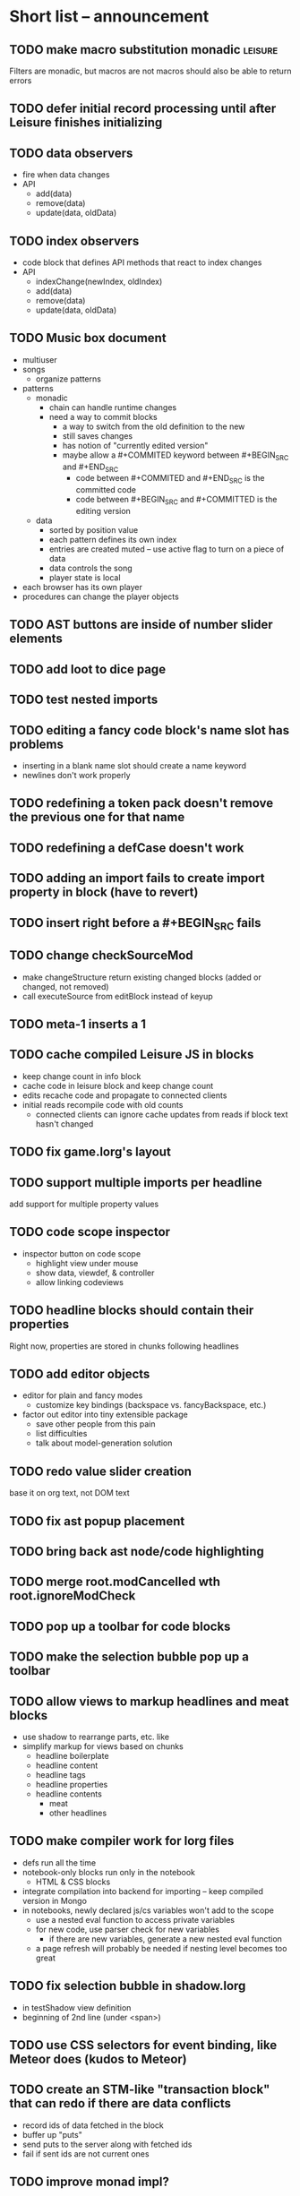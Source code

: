 * Short list -- announcement
** TODO make macro substitution monadic                             :leisure:
   :PROPERTIES:
   :ID:       f1fc0131-cd1b-4776-84de-f6f2f69dc465
   :END:
Filters are monadic, but macros are not
macros should also be able to return errors
** TODO defer initial record processing until after Leisure finishes initializing
** TODO data observers
- fire when data changes
- API
  - add(data)
  - remove(data)
  - update(data, oldData)
** TODO index observers
- code block that defines API methods that react to index changes
- API
  - indexChange(newIndex, oldIndex)
  - add(data)
  - remove(data)
  - update(data, oldData)
** TODO Music box document
- multiuser
- songs
  - organize patterns
- patterns
  - monadic
    - chain can handle runtime changes
    - need a way to commit blocks
      - a way to switch from the old definition to the new
      - still saves changes
      - has notion of "currently edited version"
      - maybe allow a #+COMMITED keyword between #+BEGIN_SRC and #+END_SRC
        - code between #+COMMITED and #+END_SRC is the committed code
        - code between #+BEGIN_SRC and #+COMMITTED is the editing version
  - data
    - sorted by position value
    - each pattern defines its own index
    - entries are created muted -- use active flag to turn on a piece of data
    - data controls the song
    - player state is local
- each browser has its own player
- procedures can change the player objects
** TODO AST buttons are inside of number slider elements
** TODO add loot to dice page
** TODO test nested imports
** TODO editing a fancy code block's name slot has problems
- inserting in a blank name slot should create a name keyword
- newlines don't work properly
** TODO redefining a token pack doesn't remove the previous one for that name
** TODO redefining a defCase doesn't work
** TODO adding an import fails to create import property in block (have to revert)
** TODO insert right before a #+BEGIN_SRC fails
** TODO change checkSourceMod
- make changeStructure return existing changed blocks (added or changed, not removed)
- call executeSource from editBlock instead of keyup
** TODO meta-1 inserts a 1
** TODO cache compiled Leisure JS in blocks
- keep change count in info block
- cache code in leisure block and keep change count
- edits recache code and propagate to connected clients
- initial reads recompile code with old counts
  - connected clients can ignore cache updates from reads if block text hasn't changed
** TODO fix game.lorg's layout
** TODO support multiple imports per headline
add support for multiple property values
** TODO code scope inspector
- inspector button on code scope
  - highlight view under mouse
  - show data, viewdef, & controller
  - allow linking codeviews
** TODO headline blocks should contain their properties
Right now, properties are stored in chunks following headlines
** TODO add editor objects
- editor for plain and fancy modes
  - customize key bindings (backspace vs. fancyBackspace, etc.)
- factor out editor into tiny extensible package
  - save other people from this pain
  - list difficulties
  - talk about model-generation solution
** TODO redo value slider creation
base it on org text, not DOM text
** TODO fix ast popup placement
** TODO bring back ast node/code highlighting
** TODO merge root.modCancelled wth root.ignoreModCheck
** TODO pop up a toolbar for code blocks
** TODO make the selection bubble pop up a toolbar
** TODO allow views to markup headlines and meat blocks
- use shadow to rearrange parts, etc. like
- simplify markup for views based on chunks
  - headline boilerplate
  - headline content
  - headline tags
  - headline properties
  - headline contents
    - meat
    - other headlines
** TODO make compiler work for lorg files
- defs run all the time
- notebook-only blocks run only in the notebook
  - HTML & CSS blocks
- integrate compilation into backend for importing -- keep compiled version in Mongo
- in notebooks, newly declared js/cs variables won't add to the scope
  - use a nested eval function to access private variables
  - for new code, use parser check for new variables
    - if there are new variables, generate a new nested eval function
  - a page refresh will probably be needed if nesting level becomes too great
** TODO fix selection bubble in shadow.lorg
- in testShadow view definition
- beginning of 2nd line (under <span>)
** TODO use CSS selectors for event binding, like Meteor does (kudos to Meteor)
** TODO create an STM-like "transaction block" that can redo if there are data conflicts
- record ids of data fetched in the block
- buffer up "puts"
- send puts to the server along with fetched ids
- fail if sent ids are not current ones
** TODO improve monad impl?
- should bind.cons just be a map?
- IO monad could convert values to IOs
  - [(print 1) (print 2)] could print 1 and 2
  - could uncomment and use asIO for this
  - could fix compiler so it works in this model
** TODO rename "Monad" to "IO" in coffeeScript codebase
** TODO make sidebars work for any headline level
** TODO make checkpoint ask for commmit message
** TODO make revert redefine funcs
** TODO define showHtml.parseError to show a small error symbol that hover-expands to the message
** TODO *update jqueryui to get selectmenu widget*
** TODO warning for potentially misspelled index names
- index defs that refer to empty indexes
- data index names for indexes that only contain one piece of data
** TODO disable checkpoint and revert buttons if there are no changes
- use the info record to report changes
** TODO switch from persistent-hash-trie to [[https://github.com/facebook/immutable-js][immutable-js]]
- it's already located in 5-immutable.js
** TODO attach block documentation/properties to JS/CS functions
- parse code to find function names
- add properties to funcs after eval
** TODO use JIT technique for global names?  Maybe V8 will dynamically inline, anyway?
- when a symbol is *redefined*, increment a version counter
- mark top-level functions with the version counter value at compile time
- when a function runs, check the version number
- if the function is out of date, recompile it
- use new name space for evaluated defs
  - L_x is a function
  - L$_ is the result
- this allows funcs to resolve global names in advance
- this trades off one verrsion check for all of the global name function calls
** TODO some way to control access to the root documents
- maybe just a random URL, for now
** TODO warning for controllers that don't define @initializeView
** TODO warning for observers that don't define @update
** TODO fix parsing bugs
- * Caveats slide is not parsed as a slide
- newline at end of list double NL after it is not properly rendered in fancy
** TODO reactivate note button
** TODO reactivete selection bubble
** TODO collaboration
- multple documents on a session
- show users' cursors/selections
- react to adds/changes/removes of widget types in HTML blocks (preparse attributes)
- hooks for programs to react to data changes (subscriptions)
** TODO JavaScript/CoffeeScript source blocks
** TODO fix floaty notes
** DONE fix imported indexed data
   CLOSED: [2015-01-02 Fri 01:06]
** DONE value slider final value isn't always used
   CLOSED: [2015-01-01 Thu 13:07]
** DONE put origin in all blocks & use regular paths for imports (instead of import/)
   CLOSED: [2015-01-01 Thu 10:24]
** DONE editing headline doesn't move cursor
   CLOSED: [2014-12-30 Tue 16:50]
** DONE Document importing
   CLOSED: [2014-12-30 Tue 14:56]
- headline property: import
  - the imported doc may inject data into the headline with copy-on-write
  - blocks have origin set to the document id
  - when there's a change, make a clone if there's an origin
** DONE AST buttons are horked for code containing blank lines
   CLOSED: [2014-12-23 Tue 23:04]
** DONE bad behavior after editing 3 + 4
   CLOSED: [2014-12-23 Tue 09:02]
- delete and reinsert space
- moving forward at EOL requires two key presses
- AST buttons hork
- problems only occur with local editing, not remote
** DONE code view doesn't handle rapid typing when there are numbers and operators
   CLOSED: [2014-12-22 Mon 21:00]
** DONE typing a character on the first new blank line adds another blank line
   CLOSED: [2014-12-22 Mon 20:50]
** DONE handle inserts with org change/regen
   CLOSED: [2014-12-22 Mon 20:50]
** DONE you can delete the newline before the inline html in shadow.lorg, fancy mode
   CLOSED: [2014-12-22 Mon 10:17]
** DONE fix up backspace/del to check org text
   CLOSED: [2014-12-22 Mon 10:17]
- deleting newlines should regen the HTML
- fancy deletes before or after the current block should be disallowed
** DONE error adding newline after headline in fancy mode
   CLOSED: [2014-12-21 Sun 19:36]
- headline is immediately followed by an HTML block
** DONE check out CKEditor
   CLOSED: [2014-12-21 Sun 19:37]
Didn't see an easy way to programmatically define widgets -- need to make files
- inline mode: [[http://ckeditor.com/demo#inline]]
- use [[http://nightly.ckeditor.com/14-12-17-07-09/standard/samples/datafiltering.html][advanced content filter]] for supported markup
- use [[http://stackoverflow.com/a/17760912/1026782][dataProcessor]] to convert HTML/orgFile
- bind arrow keys in editor to move between regions
- make HTML blocks explicitly create an HTML chunk
- blank lines make paragraphs so blocks can be inline
  - like [[http://localhost:3000/#load=/shadow.lorg][the html block in this page]]
- use contenteditable to selectively allow editing in source views, etc.
** DONE change meat to spans
   CLOSED: [2014-12-06 Sat 13:12]
- markup is breaking
- this allows inline views to work
- meat-breaks should be paper-thin divs
** DONE use white-space: pre-line for rich text formattting
   CLOSED: [2014-12-06 Sat 13:13]
- changed approach
** DONE fix inline one-liner code boxes
   CLOSED: [2014-12-07 Sun 13:33]
- an inline code editor
- an inline results box view
- an inline code + results view
- shortcuts to create the two views
** DONE buffered results in fancy mode
   CLOSED: [2014-12-07 Sun 15:06]
- put results in all at once instead of incrementally
* Milestone features
- indexedDB reorg
  - use a single db to store all Leisure data for a site
    - makes it easier to toast data
  - use an object store to register all DBs with expiration dates
    - scan registry whenever a page opens to remove expired dbs
- user accounts
  - prevent spam on announcement
    - protected files (only demo mode allows anonymous editing)
    - metadocuments
      - contain protection info
      - user permissions
      - only owners can directly edit metadocument
- make trivial code block headers/footers hidden and slide out when you focus in the code
- add "index" attribute to yaml blocks
  - :index names[name] numbers[number]
  - format: indexName[attrName]
    - indices[indexName][attrName] = [data...]
  - "index" helper {{#each (index 'cards' player)}} ... {{/each}}
    - uses index on cards: :index cards[player]
    - iterates over a player's cards
- time-travel slider
  - go back in time to any point in the session
  - go back to checkpoints that are earlier than the session
  - keep all changes on server? -- could trim by checkpoint at need
- fix Leisure build process
- optimize fully applied function calls
  - create main func anc call that instead of partial funcs
  - don't use reflection to record args)
- use views for everything
  - slides
  - code blocks
  - Use GUI templates for slides
- hide/show code blocks/block comments
- switch to object.observe() for change monitoring
- cleanup observers[] and codeContexts[] when a code block disappears
- JavaScript/CoffeeScript source blocks
- Leisure "model" type (like html or svg results)
  - useful in code views
- collaboration
  - show users' cursors/selections
  - persistence: git
  - toggle synchronizing
  - document history/branches?  This would require a merge tool...
- multiple documents per session (each document can function as a data channel)
- server-side code can transfer data into a document -- inbox documents
- X GUI templates -- HTML source block defines a new widget type
  - X define handlebars helpers for input, views, etc
  - X widget code blocks (like test cases)
- X draggable images
- X data
- notes
- slide clones
- code scopes
- Compilable notebooks (all Leisure source code in viewable/editable *.lorg format)
- make fancyOrg:getSelectionDescriptor line-based for better selection preservation
* Short-term Leisure-org plan
- collaboration service
  - handle local adds/removes
  - show users' cursors/selections
  - persistence: git
  - Leisure could run on a server or in one of the browsers (in a WebWorker for sandboxing)
  - notebook monadic environment
    - print can patch the notebook
  - some monads can remotely to all notebooks or just the current notebook
  - notebook commands
    - patch notebook
  - Leisure commands
    - broadcast notebook patch
    - eval
  - toggle synchronizing
  - X each document gets local storage for user-local and user-private data
    - X ":local: true" blocks are in the document, initialized for everyone, but stored locally
  - X head record contains unique ID
    - X reinitializes private document when it changes
- JavaScript and CoffeeScript src blocks
- Compilable notebooks
  - into JavaScript module
  - export data sets
- data
  - query
    - use datalog, like datomic?
- security
  - run privileged code only in a web worker
- fancy/basic mode for each slide
- notes
  - Types of slides (value of "note" property)
    - open slide -- can contain sidebar notes (this is the default value of the note property)
    - sidebar
    - float
  - note property changes slide presentation into floating note or sidebar note
  - each slide could have a control to turn it into a note
  - like a Smalltalk workspace, but a full sub-document
- slide clones
  - cannot contain sidebar notes
- event framework -- use script tag to bind events on parent when it is displayed
- local things -- only exist in your browser, not part of the shared doc, but logically part of it
  - treated as part of doc for local user; code scopes index them, etc.
  - local slides
  - local-on-write -- local slide created on editing that overrides slide
    - notify user if original changes (use SHA)
    - allow revert
  - local properties -- useful for private notes, etc
  - defs in local notes should be loud
  - some local slides could be shared across documents
    - import shared local notes by tag
- take HTML markup out of name block and put it in CSS
- make code-names auto-create
  - generate empty div for people to type a name in
- code scope -- set of code boxes retrieved from doc
  - as many code scopes as you want
  - block/function search
  - filter by tag -- useful for DSL help, etc
  - list of blocks/functions
  - caller/callee functions
    - hovering over a function should pop up a panel with a button for callers/callees
  - block edit history (list of function names which can expand to editable contents)
    - sort history chronologically or alphabetically
    - expand this to a search box, callers, callees
  - contents should be editable
  - attach to
    - document
    - slide
- use unlabelled issues for comments, since other people can't add labels
- fix test cases
- bug: expanded test cases will sometimes get double comment blocks added in the DOM
- bug: headline tags don't render properly
- bug: links don't parse right at the beginning of a section
- bug: test cases don't preserve the expected value
- bug: sometimes the click() functions are ignored on the next/prev slide buttons
- bug: doesn't handle empty expressions in a test case
- allow easier creation of code boxes
- allow retroactively adding code name and doc strings to existing code boxes
- doc strings (text after name) -- pop up on mouse over (if mouse stays on word for a while)
- parse lorg files from command line
- list parsing: items are only under a list if they are indented past the dash
- on github save conflict, create temp branch and merge it
- hide comments button when editing a local file
- tutorial
  - use private COW notes for exercises
- key bindings
- link selections in AST display and source text
- toggle button for plain/fancy on boxes?  This would allow editing output
- straighten out root.currentMode and root.orgApi
- session persistence for each Leisure doc
  - save selection and scroll offset of doc
  - save contents and locations open code scopes
  - svae contents and locations of private notes
- libraries
  - copied into the document, not externally referenced
  - should contain their own version and location info so you can update
  - probably copied as a child of a "libraries" slide
- pluggable page elements
  - "#+BEGIN_SRC css :id steampunk" could redefine the steampunk style
  - an HTML block with an id can replace the whole Leisure bar (rebind events afterwards)
- undo tree, like in emacs
- name spaces
- background Leisure execution
  - run monads in a web worker
  - useful for intensive Leisure code that analyzes documents, etc
- Java code generation
- Alternate code generation should speed up execution
 use array values instead of function values -- already getting arguments array, anyway

 [value] or [null, func]

 if length == 2, then it has not been memoized, yet.
- precompiled docs
  - load the doc -- don't run code in the doc
  - load the JS file
- [ ] full-screen app mode (for Leisure button?)
- [ ] recursive let defs don't work
- [ ] forward references in let don't work
- [ ] fix headline tag fancy markup; check property example
- [ ] support Ast display for let blocks
- [ ] scrub ': ' out of expected value tooltips
- [ ] put code into tooltips, above expected value
- [ ] make test case creation run the code?
- [ ] doc comments -> function properties / usage hover help
- [ ] Simple pattern matching
- [ ] Make repl parse org format
- [ ] Make arrow buttons show for non-dynamic code blocks
- [ ] Simplified exprs, like in calc
- [ ] Source maps
- [ ] Make Leisure button show controls
** Environment
*** Cheap to use
- Runs in a browser
- You don't need to own a computer
- No install needed
- Can use Github for storage
*** You can open the hood
- ASTs
- Dynamic expressions (value sliders help)
- Test cases run when code changes
- Display partially applied functions in a way that makes sense!
*** Document interface
- Good for books and tutorials
  - code and examples all work
- better than a REPL
  - REPLs are mostly read-only (except for the bottom line)
- better communication
  - modify/run test cases and example code
  - [ ] (DEMO) HTML in the doc can be accessible to the program
  - maybe actual code reuse, because people can understand how to use your code!
  - pride of ownership -- you can make your source code fun to look at (imagine...)
- Reproducible research
  - programs can contain their own examples and example data
  - data is in the document itself
    - programs can modify the document
*** Social coding
- Get feedback from other people directly on your code
** Document-based concepts
*** The whole project
*** Storage
*** Access to source document as it runs -- it can edit its own code
*** Leisure structure for document (and editing monads)
** Art deco links
http://lindacee.hubpages.com/hub/Toasters-of-the-1920s
https://www.pinterest.com/esmellaca/art-deco/
* Finished for Talk
- [X] save to file & github
- [X] Saving to github/restfulgit -- restfulgit not done
  - [[https://github.com/hulu/restfulgit]]
  - [[http://gitlab.org/]]
- [X] update qr-codes
- [X] change slide controls to page up/down
- [X] ast for myLast leaves out lines after first
- [X] Convert old slide presentation
- [X] Art deco look
- [X] Get "add comment" working
- [X] Test cases (create test case button, etc.)
- [X] Theme switch monad (in case steampunk theme doesn't work with projector)
- [X] markup (images, links)
- [X] markup (bold, italic, underline)
- [X] markup (make bullets look nicer)
- [X] vertically center displayed HTML
- [X] parse list items
- [X] Slide view
- [X] Value sliders
- [X] Make reparsing just reshow the results, not reexecute the exprs
- [X] only execute defs on load or keypress -- don't execute dynamics except on kepress
- [X] ASTs
- [X] make results HTML-friendly
- [X] fix problem with left-right arrows when in number spans
- [X] Talk: Disclaimer
  - work in progress
  - some rough-cuts have already been polished (to some extent)
- Talk: Stuff to play with
  - A new language (with some neat stuff)
  - A new environment (with some neat stuff)
  - For kids!
  - For grownups!
  - Maybe even jaded, expert grownups...
- [X] Talk: Crisis in the field

...current incoming students have grown up with video games and use
iPhones daily.  Furthermore, they now arrive from high school with incredibly
weak backgrounds.  We used to require calculus before beginning CS.  But now
we don't require calculus at all! (Or we'd have no majors.)  When they see
programming, even in very high-level languages, many incoming students recoil.
They really enjoy *using* computers and may have even installed Windows, but
they don't like building things...

-- private communication from a prominent CS professor

  - And yet, Minecraft is so popular...
  - People even build computers inside of Minecraft, like NandToTetris...
    [[http://i1.ytimg.com/vi/zxcpWS-lKDw/mqdefault.jpg]]
  - Programming for me is a lot like Minecraft
  - Can help it be more like Minecraft for other people?

  - Talk: Project Hieroglyph

    I have followed the dwindling of the space program with sadness, even bitterness.
    Where’s my orbiting, donut-shaped space station? Where’s my fleet of colossal
    Nova rockets? Where’s my ticket to Mars?...

    “You’re the ones who’ve been slacking off!” proclaimed Michael Crow, the President
    of Arizona State University, when I ran all of this by him later. He was referring,
    of course, to the science fiction writers. The scientists and engineers, he seemed
    to be saying, were ready, and looking for things to do. Time for the SF writers to
    start pulling their weight!

    -- Neal Stephenson

    Stephenson has put together a project to get write stories that are, "throwbacks, in
    a manner of speaking, to 1950′s-style SF, in that they would depict futures in which
    Big Stuff Got Done"

  - Talk: Dynabook
    - Alan Kay's concept from 1972
      - goes back to his research in the 60s
    - We already have machines powerful enough
    - Maybe a special type of document can provide what's missing...
    - It needs to be free and easy to use (no install, etc.)
    - What if each document was like its own computer?
      - documents can contain media
      - versioning can provide state
    - What the document's source was meant to be part of the document itself
      - End-user multimedia document
      - Interactive
      - Annotated source code (maybe hidden by default)
      - Editable at runtime
    - These concepts aren't /that/ new, they just hasn't been that accessible to people, lately
      - Smalltalk -- a smalltalk image is almost a document (not really linear)
      - Hypercard
      - EMACS, with file-local variables
      - Oberon (Acme, Wily, Ober)
      - Tiddlywiki
    - Mathematica is probably the closest thing to Leisure out there
      - It's far from free
    - HTML5 really has a lot of promise for this!
      - HTML is made for documents (uh... duh?)
      - You can edit HTML in a browser
      - HTML documents can present a lot of different types of media
      - web services can fill in the blanks
    - In Stephenson's book Diamond Age: Or, a Young Lady's Illustrated Primer, the primer is essentially a dynabook
  - [X] Talk: computing education
    - fun is important
    - promote building
      - promote pride of ownership
      - documents, not just source fies
      - media embedded in documents
      - each document can be like a tiny computer
    - improve communication and understanding (human-human and human-computer)
      - REPLs are good, but they are mostly read-only, except for the line at the bottom
      - Watch expressions are good
        - why can't you have some that run */all the time/*
        - watch expressions are almost test cases...
      - Interactive examples directly in the source
      - Interact with the program directly through the source code
      - Interact with the author directly through the source code
      - With better understanding, people might actually reuse code
        - instead of rewriting it
    - promote exploration -- peeking under the hood
      - view ASTs
      - dynamic expression results update as you type (or slide)
      - dynamic test cases update as you type
      - partially applied functions are completely first-class (parameters are visible and usable)

  - [X] Talk: orgMode -- a document-centric view of computing
    - /very/ rich */text/* documents that produce more than just nice looking text
    - Leisure functions inherit block name & tags
    - data storage in document
      - a document can act to some extent like a Smalltalk image
      - remote documents fit well with the web
    - tags for code visibility, categorization
    - docs can run code when loaded (def blocks -- old EMACS trick)
    - JavaScript orgMode parser is a separate open source project
  - [ ] Talk: HTML5, contenteditable, DOM/text conversion
  - [X] Talk: Github hookup
    - storage
    - you see other peoples' comments in your code (Github lets you ban them, too)
    - you can comment on other peoples' code
  - [X] Talk: partial application
  - [ ] Talk: function advice (talk about advice names), defCase
  - [ ] Talk: document storage
  - [ ] Talk: future: code scopes view document as a code database
    - search box lets you edit in-place
    - names and tags for code blocks
  - [ ] Talk: future: code google
    - static inclusion (updatable subdocuments)
* Resources
[Org Syntax](http://orgmode.org/worg/dev/org-syntax.html)
* Todo Items
  :PROPERTIES:
  :ID:       41b927b5-242d-4552-b7ac-5ef44eccf79e
  :END:
** TODO Connect with Floobits
   :PROPERTIES:
   :ID:       07ec1b14-aa7a-4879-845f-64deac6638cf
   :END:
** TODO Make markup regular, so every headline has textborder, etc.
   :PROPERTIES:
   :ID:       3a564b52-b404-415d-b5a7-8eec1715a149
   :END:
** TODO Stream fusion                                               :leisure:
   :PROPERTIES:
   :ID:       5c9ce52c-dce2-4d93-b578-8034bcdb3973
   :END:
** TODO use script elements and document.currentScript for interactive HTML :leisure:org:
   :PROPERTIES:
   :ID:       839f3a8c-bfdb-49d4-b5cc-b22f47607966
   :END:
** TODO simple pattern matching                                     :leisure:
  :PROPERTIES:
  :ID:       fa9ddb5e-20bc-4b5c-beef-348f21864136
  :END:

namespace for pattern match macros

match obj
  left l -> print concat['left ' l]
  right r -> print concat['right ' r]
  -> print concat['bad type: ' either]

left and right are pattern-match macros, defined with defPattern, stored in a pattern alist

defPattern left obj | hasType obj left -> [(obj id id)]
defPattern right obj | hasType obj right -> [(obj id id)]

match uses continuation pattern to build up expr:
\\
  l = obj id id
  r = obj id id
  .
  hasType obj left
    print concat['left ' l]
    hasType obj right
      print concat['left ' l]
      print concat['bad type: ' obj]

*** Matching lists (lists/vectors)
[]

[x y | z]
x is the first item
y is the second item
z is the rest of the list

[|z]
z is the entire list, but it must be a list (or vector, etc.)

*** Matching maps (alists/hamts)
{key:pattern key:pattern ...}
like
{"hello": h}
keys can be any expression and are evaluated in order:
{"hello":h h:x x:y}

{x y z}
same as
{"x":x "y":y "z":z}
** TODO partially parse the doc, parsing collapsed regions on demand? :leisure:org:
   :PROPERTIES:
   :ID:       1edff1e9-8588-4c80-bc1c-c6e11064c909
   :END:
** TODO save viewed comment counts in webstorage                :leisure:org:
   :PROPERTIES:
   :ID:       3efa560e-4c5b-437a-955c-d52976e511fa
   :END:
Add "mark as unread" button
** TODO handle comment issue deletion update                    :leisure:org:
   :PROPERTIES:
   :ID:       cd8513db-fbc6-4a9c-aac4-8002c0d9baa3
   :END:
** TODO make group close tokens ignore indentation rules            :leisure:
   :PROPERTIES:
   :ID:       9ef043e3-9443-49f9-92e0-5e905d287120
   :END:
** TODO Recompute all dynamic blocks when a dynamic or def changes :leisure:org:
   :PROPERTIES:
   :ID:       37b775c1-9659-41fe-9f8e-0b8fe9253cac
   :END:
** TODO Special issue with node-webkit -- need to rebuild stuff   :leisure:
   :PROPERTIES:
   :ID:       9e4930df-7b48-41ec-a464-15dcf6542d6b
   :END:
https://github.com/rogerwang/node-webkit/wiki/Using-Node-modules
** TODO Source maps                                             :leisure:org:
   :PROPERTIES:
   :ID:       a143abd2-a6f9-45e1-a1e7-ac63f2455940
   :END:
** TODO make ESC toggle SRC node?                               :leisure:org:
   :PROPERTIES:
   :ID:       acafa8a3-cf9e-4180-b4ea-4b227a285628
   :END:
** TODO handle HTML pastes properly (get textContent from them) :leisure:org:
   :PROPERTIES:
   :ID:       30c4394a-5b0b-4889-a954-075f8c95db80
   :END:
** TODO run dynamic exprs if a results node is added            :leisure:org:
   :PROPERTIES:
   :ID:       bf43c0ac-8b91-4f90-801a-5fca716764e6
   :END:
** TODO make bs/del reach across hidden content                 :leisure:org:
   :PROPERTIES:
   :ID:       3d47fde6-0484-455a-b903-403ac8692025
   :END:
Should delete empty markup, like *bold* and /italic/
** TODO properties (and drawers) -- indicate the leisure property page :leisure:org:
   :PROPERTIES:
   :ID:       5bc5b050-ee0d-4e36-ac1b-d26325a5a7fd
   :END:
** TODO checkbox list items                                     :leisure:org:
   :PROPERTIES:
   :ID:       7d356f62-4b31-4ac4-b607-baa58fa6b479
   :END:
** TODO reparse immediately on lines with variable markup       :leisure:org:
   :PROPERTIES:
   :ID:       0488f243-1cf6-43e5-b4e5-cd08691c5587
   :END:
** TODO Ascii to svg converter                                  :leisure:org:
   :PROPERTIES:
   :ID:       362dad3f-6003-4266-8ca3-16cabffc16ea
   :END:
*** TODO  asciitosvg [[https://bitbucket.org/dhobsd/asciitosvg]]    :leisure:
    :PROPERTIES:
    :ID:       5a382d67-9852-435c-b42d-1244343f8029
    :END:
*** TODO  ditaa does bitmaps                                        :leisure:
    :PROPERTIES:
    :ID:       0e0f185d-77b9-40c7-8b02-9fe71ba9461b
    :END:
*** TODO JointJS library [[http://www.jointjs.com/]]                :leisure:
    :PROPERTIES:
    :ID:       34aba2e0-b286-446f-b634-1f54ddb65a23
    :END:
*** TODO Graphdracula [[http://www.graphdracula.net/]]              :leisure:
    :PROPERTIES:
    :ID:       63712e9d-fbe5-418d-ab6d-c13d76e76048
    :END:
*** TODO D3 [[http://www.graphdracula.net/]]                        :leisure:
    :PROPERTIES:
    :ID:       4ba65c21-905e-4ce3-a0fc-dddfbdb077f5
    :END:
*** TODO Snap [[http://snapsvg.io/]]                                :leisure:
    :PROPERTIES:
    :ID:       a56c53ad-f06f-4001-9b86-f946d007a2ae
    :END:
** TODO make calc a view that can move around                  :leisure:calc:
   :PROPERTIES:
   :ID:       a74d5340-11a6-43df-b70a-2b07c4a38695
   :END:
** TODO tie input selection to AST selection                   :leisure:calc:
   :PROPERTIES:
   :ID:       36163e54-d9d4-4c27-8fe0-dbea645f0868
   :END:
** TODO Make require check dependencies and write the JS out        :leisure:
   :PROPERTIES:
   :ID:       15c7a41f-6920-40f7-afda-5011823395da
   :END:
** TODO repl restart command                                        :leisure:
   :PROPERTIES:
   :ID:       f13167df-b7c8-45c2-b750-dad97db8fa40
   :END:
** TODO partial application doesn't work with case defs             :leisure:
  :PROPERTIES:
  :ID:       d8b41a2f-d094-4637-8ce0-7d6b81dcdabf
  :END:
equal a b = eq a b
defCase equal.list a b | and (isCons a) (isCons b) -> and (equal (head a) (head b)) (equal (tail a) (tail b))

e=equal [1]

e [1] -> true

e 1 -> function (L_b){return resolve(L_b)} -- looks like it applied the false to something
** TODO optimizations                                               :leisure:
   :PROPERTIES:
   :ID:       d2dfc14c-c287-4b2e-b091-85b03e158e5a
   :END:
*** strict annotation to generate strict code
*** fully-applied functions -- change generated function to prefer all args and curry on-demand
*** rework case defs to just chain booleans
make altDef take two functions, a boolean and the definition
*** strict cons
** TODO redo typechecking                                           :leisure:
  :PROPERTIES:
  :ID:       1334e119-c0cb-4c60-88bc-de9c8b07e51d
  :END:

replace string typechecks with wrappers
move typecheck wrappers into a correctness.lsr file

** TODO error on function redefinition if not in REPL               :leisure:
   :PROPERTIES:
   :ID:       049a4a83-7ac8-4dbd-84a3-fa289285ce70
   :END:
** TODO withProperties func props                                   :leisure:
  :PROPERTIES:
  :ID:       8c066b67-4038-420d-81f9-b735d0fe2ef3
  :END:

create a forwarding func that uses the given properties and reuses the old func's type

Mark it as a forwarder so if you copy it again, you refer to the original, not the forwarder

** TODO remove continuations from code generator                    :leisure:
   :PROPERTIES:
   :ID:       ac44c564-0728-4ec3-9686-bdf100bffcde
   :END:
   So far, increasing the stack is OK for this
* Roadmap
** org features and Leisure
*** social networking -- comment, like, comment acknowledgement, usage
*** function tags -- tabular view
*** issue tracking
*** test cases -- autorun, disableable
* Done
  :PROPERTIES:
  :ID:       55e59f7f-174a-44fc-934c-8bae8a910f82
  :END:
** DONE server-based data add -- returns new value
   CLOSED: [2014-09-05 Fri 09:17]
- takes path and delta
- add currentDocument, 'person1.hands.left.fingerCount', -1
** DONE switch to NodePos for all positioning (use mutable)
   CLOSED: [2014-08-27 Wed 16:04]
** DONE batch changes to reduce flickering
   CLOSED: [2014-08-27 Wed 16:03]
** DONE git persistence
   CLOSED: [2014-08-17 Sun 16:00]
** DONE spawn document copies
   CLOSED: [2014-08-17 Sun 16:00]
*** DONE temporary or permanent
    CLOSED: [2014-08-17 Sun 16:00]
** DONE save to local file
   CLOSED: [2014-08-17 Sun 16:01]
** DONE collaboratively edit local file
   CLOSED: [2014-08-17 Sun 16:01]
** DONE switch to custom elements for markup?
- x-tags for polyfills
- make org-based widgets
- use switch for plain/fancy
** DONE add flag to prevent local data from persisting, for testing
   CLOSED: [2014-06-17 Tue 00:01]
** DONE obsolete shadow/light changes
   CLOSED: [2014-06-17 Tue 00:01]
- chuck shadow and use tagged elements for file content
- flip editable content into shadow dom
  - keep HTML/etc in regular dom
  - use content elements to sprinkle decorations
  - easier to use jquery for HTML/views/etc
** DONE script screencast
   CLOSED: [2014-06-17 Tue 00:02]
** DONE add CSS language support
   CLOSED: [2014-06-16 Mon 22:11]
** DONE try to fix test cases!!!
   CLOSED: [2014-06-16 Mon 22:12]
** DONE script screencast -- screencast.lorg
   CLOSED: [2014-06-16 Mon 22:12]
** DONE go through old slides
   CLOSED: [2014-06-16 Mon 22:12]
** DONE GUI templates -- HTML source block defines a new widget type
   CLOSED: [2014-06-16 Mon 22:12]
- X define handlebars helpers for input, views, etc
** DONE collaboration stuff
- collaboration
  - each document gets local storage for user-local and user-private data
    - ":local: true" blocks are in the document, initialized for everyone, but stored locally
  - head record contains unique ID
    - reinitializes private document when it changes
   CLOSED: [2014-05-11 Sun 21:46]
** DONE HTML/image data binding
  - make image dragging and collaboration use data binding -- maybe backbone
** DONE Image dragging
** DONE partial parsing/syncing
  - only reprocess changed parts
  - unreparsed can remain as-is
  - store each slide separately in JS object storage
    - compile JS code
    - each slide gets an object id -- for text and data
    - each slide can be individually parsed
** DONE data
  - text representation
    - :DATA: drawer
    - first line is ID
    - rest of lines are YAML
    - [rejected] stored by ID in a hamt
      - easy functional manipulation
      - handles versioning well
        - functional code can manipulate internal hamt
        - accumulate changes
        - merge them with current data
    - listener fires when data changes
** DONE use meteor for collaboration
- Collaboration engine
  - use meteor for collaboration
    - put org data structure into mongo
    - Use mongo instead of textContent to switch modes
    - Use change processing to handle local structural changes
    - Handle node addition/removal
    - make data live in src blocks with language yaml or json
  - detect where changes are, to avoid rerendering/recomputing data
  - use a switchboard web service, like from p2pmud, with file-patching commands
   CLOSED: [2014-04-14 Mon 09:26]
** DONE bug: this TODO.org should be moved to Leisure Project
** DONE categories                                              :leisure:org:
   CLOSED: [2014-01-23 Thu 00:08]
   :PROPERTIES:
   :ID:       0a75f5a4-7643-402d-9d95-60ee71dc17d5
   :END:
** DONE intelligent printing of partially-applied functions         :leisure:
   CLOSED: [2014-01-23 Thu 00:08]
  :PROPERTIES:
  :ID:       9e88ee51-3023-486f-aae4-2390628dfeea
  :END:

(< 1) should print out as < 1, instead of

#+begin_src javascript
  function (y) {
   return booleanFor(rz(x) < rz(y));
  }
#+end_src

Probably have to change function model to use objects instead of
closures (maybe possible with debugging api?)

** DONE change "wrapper" to "advice"                                :leisure:
   CLOSED: [2014-01-23 Thu 00:06]
   :PROPERTIES:
   :ID:       909a23fa-3fb0-45e6-ac07-49ad95365c89
   :END:
   change caseDefs to use advice instead of options -- i.e. continuation pattern
** DONE parse empty RESULTS: blocks properly                    :leisure:org:
   CLOSED: [2014-01-23 Thu 00:05]
   :PROPERTIES:
   :ID:       1dec25b3-12ae-4777-a319-cb7704780ad5
   :END:
** DONE buttons to control dynamic results, etc                 :leisure:org:
   CLOSED: [2014-01-23 Thu 00:05]
   :PROPERTIES:
   :ID:       f90580ea-7c58-41a2-b339-0a0dc07902c9
   :END:
** DONE Put source block name in property of functions declared in block :leisure:org:
   CLOSED: [2014-01-23 Thu 00:04]
   :PROPERTIES:
   :ID:       fb875314-7a3d-4ed9-bba1-b1deee6fe746
   :END:
** DONE Test cases                                              :leisure:org:
   CLOSED: [2014-01-23 Thu 00:03]
   :PROPERTIES:
   :ID:       b7bfc2ee-287a-4d60-9a21-bfa237d6b8de
   :END:
** DONE Save/load                                               :leisure:org:
   CLOSED: [2014-01-23 Thu 00:03]
   :PROPERTIES:
   :ID:       4b7c73d0-dd87-466b-94b6-536e8633cc6f
   :END:
*** Convenient way to open a file
** DONE convert slides to org format                            :leisure:org:
   CLOSED: [2014-01-22 Wed 23:56]
   :PROPERTIES:
   :ID:       a77ca4ee-8f96-4769-9925-f7ababfbc6cd
   :END:
** DONE slide view                                              :leisure:org:
   CLOSED: [2014-01-22 Wed 23:56]
   :PROPERTIES:
   :ID:       5d1e1a38-0d2c-4d28-bf46-8577f23ce37f
   :END:
** DONE Art-deco look for fancy mode                            :leisure:org:
   CLOSED: [2014-01-22 Wed 23:56]
   :PROPERTIES:
   :ID:       b47976d6-8513-4748-b29a-e577d576ffe7
   :END:
** DONE notebook should only run IO monads, not all monads      :leisure:org:
   CLOSED: [2014-01-22 Wed 23:56]
   :PROPERTIES:
   :ID:       114f4a55-70c6-4eaf-b390-594969c7b902
   :END:
uses L_baseLoadString and that calls countedRunLine
countedRunLine binds each line as moandic value
this strips off options, etc.
** DONE implement fancyOrg.addComment                           :leisure:org:
   CLOSED: [2014-01-22 Wed 23:56]
   :PROPERTIES:
   :ID:       4590fb43-2c73-4991-bcbe-f81cfecb7212
   :END:
** DONE change how backspace and delete disabling works         :leisure:org:
   CLOSED: [2013-11-17 Sun 23:02]
use the new code that checks for invisible content
** DONE make Leisure-org run out of node-webkit for local access :leisure:org:
   CLOSED: [2013-11-07 Thu 20:51]
   :PROPERTIES:
   :ID:       cae867a3-f9ed-474a-8d02-6acfdb423242
   :END:
** DONE trigger reparse when src header changes                 :leisure:org:
   CLOSED: [2013-11-07 Thu 20:51]
** DONE handle backspace at the start of a headline             :org:leisure:
   CLOSED: [2013-11-06 Wed 14:34]
   :PROPERTIES:
   :ID:       cf01c348-d804-49f1-98d3-ddf652649383
   :END:
** DONE when a text span is joined with other text, merge test into span :leisure:org:
   CLOSED: [2013-11-06 Wed 14:34]
   :PROPERTIES:
   :ID:       927504f7-2457-4470-a153-8a3ef1850c1d
   :END:
** DONE newline at the start of a headline should go outside the span :org:leisure:
   CLOSED: [2013-11-06 Wed 14:34]
   :PROPERTIES:
   :ID:       8c89abab-8521-4642-a990-48bfaf5974af
   :END:
** DONE "dynamic" result type that updates as you type          :org:leisure:
   CLOSED: [2013-11-06 Wed 14:33]
   :PROPERTIES:
   :ID:       717c4887-a18a-41f1-b18f-4eff60a10539
   :END:
** DONE output src block into results area                      :org:leisure:
  CLOSED: [2013-11-06 Wed 14:33]

Results go after #+RESULTS:, with : at the start of each line
evaluation clears out the previous : lines right underneath RESULTS, like this...

#+begin_src js
console.log('hello\nthere\n')
return 3
#+end_src

#+RESULTS:
: hello
: there
:
: 3

  :PROPERTIES:
  :ID:       19ccacf7-e234-43a5-82a2-fd8facbab0f1
  :END:
** DONE keep a newline span between outline entries so cursor motion works properly :org:leisure:
   CLOSED: [2013-11-05 Tue 19:12]
   :PROPERTIES:
   :ID:       0d5d8e91-cb1c-42d1-a269-38cdaa88a850
   :END:
** DONE newline at start of hidden text should be ignored       :org:leisure:
   CLOSED: [2013-11-05 Tue 19:11]
** DONE backspace at the end of a collapsed line deletes the contents   :org:
   CLOSED: [2013-10-29 Tue 18:46]
   :PROPERTIES:
   :ID:       c7ec6626-7f3c-4df7-a286-11add3ea82f8
   :END:
** DONE Add handler for #+BEGIN_SRC, #+END_SRC to org-mode-parser   :leisure:
   CLOSED: [2013-10-28 Mon 12:56]
   :PROPERTIES:
   :ID:       78fef2aa-b926-4579-8cb5-1a812dc3ea36
   :END:
** DONE source map files                                            :leisure:
  CLOSED: [2013-10-23 Wed 10:35]

[HTML5 Rocks article](http://www.html5rocks.com/en/tutorials/developertools/sourcemaps/)
** DONE calc: skin                                                  :leisure:
   CLOSED: [2013-10-23 Wed 10:14]
** DONE calc: buttons to toggle diag views                          :leisure:
    CLOSED: [2013-10-21 Mon 15:34]
** DONE pre/post condition monads                                   :leisure:
   CLOSED: [2013-10-21 Mon 15:08]

replace type checking with preconditions

handle monads (bind the post condition check)

** DONE JS AMT/HAMT                                                 :leisure:
    CLOSED: [2013-10-21 Mon 15:09]

** DONE web interface                                               :leisure:
    CLOSED: [2013-10-21 Mon 15:09]

** DONE optimizations                                               :leisure:
    CLOSED: [2013-10-21 Mon 15:09]

*** Change laziness model
**** make a resolve() function that resolves a lazy arg
**** data is already resolved
**** embedded exprs and variable defs would have a closure -- resolve() can tack a property on the closure, containing the result
** DONE memoized lambdas                                            :leisure:
   CLOSED: [2013-10-21 Mon 15:09]

for the funciton wrapper, set the memo to the lambda and stick a console.log in there to see if something's still calling the func

** DONE BUG: reverse order of generated let assignments so that this works: :leisure:
   CLOSED: [2013-10-21 Mon 15:09]

do (x = 1) (y = x) (print concat[x y])

** DONE stack traces                                                :leisure:
   CLOSED: [2013-10-21 Mon 15:09]

add text positions to ast nodes

** DONE Leisure-based calculator (base calc works)                  :leisure:
   CLOSED: [2013-10-21 Mon 15:09]

make world-dominating calculator unlike any ever seen!

[calc image](https://mail-attachment.googleusercontent.com/attachment/u/0/?ui=2&ik=5a36943e69&view=att&th=1417bbef9c10e224&attid=0.1&disp=inline&realattid=1447832052796751872-local0&safe=1&zw&saduie=AG9B_P_1TGDzI7APFAcWIRyPxv8G&sadet=1380765919695&sads=1M9HZRBtQyV4cPAsLIV3wn9fnuM)
** DONE button to switch between fancy/simple                   :leisure:org:
   CLOSED: [2013-11-28 Thu 11:03]
   :PROPERTIES:
   :ID:       27a2e51c-0ce7-4a39-880c-260b86c3b6fb
   :END:
** DONE comment issues                                          :leisure:org:
  CLOSED: [2013-11-28 Thu 11:04]
   :PROPERTIES:
   :ID:       ef0d404e-7019-4e6c-9832-79632beb6724
   :END:
A comment issue holds the developer comment and shows up in the source file.
Any comments on the comment issue show up in the source file as well.

Issues which reference a function will also show up in the source.
** DONE mark up Leisure-org like notebook                       :leisure:org:
   CLOSED: [2013-11-28 Thu 11:05]
   :PROPERTIES:
   :ID:       53fa8c88-89fe-4dfd-8e72-cb79f2d6e4e3
   :END:
** DONE handle backspace after and delete before hidden content :leisure:org:
   CLOSED: [2013-11-29 Fri 09:22]
   :PROPERTIES:
   :ID:       3e4e6a86-dc0d-42db-afae-e169e923356c
   :END:
need a way to verify that there are no collapsed nodes between the current
position and position +/- 1

nextNode() & prevNode() should do the trick, I think -- see if nextNode(el).prevNode(el) is
el or an ancestor of it

if node.previousSibling/node.nextSibling exists and is visible, then backspace/del is OK
** DONE inherited function properties                           :leisure:org:
   CLOSED: [2013-12-11 Wed 13:20]
- code block name
- headline tags
** DONE tags                                                    :leisure:org:
   CLOSED: [2013-12-11 Wed 13:56]
   :PROPERTIES:
   :ID:       289fff0a-ec3b-4c14-a245-b062730f63ac
   :END:
** DONE ASTs                                                    :leisure:org:
   CLOSED: [2013-12-14 Sat 17:04]
   :PROPERTIES:
   :ID:       30f23918-ec3d-4f88-ad54-74f6360dddf7
   :END:
** DONE make results HTML-friendly                              :leisure:org:
   CLOSED: [2013-12-15 Sun 23:03]
output should be HTML-escaped
